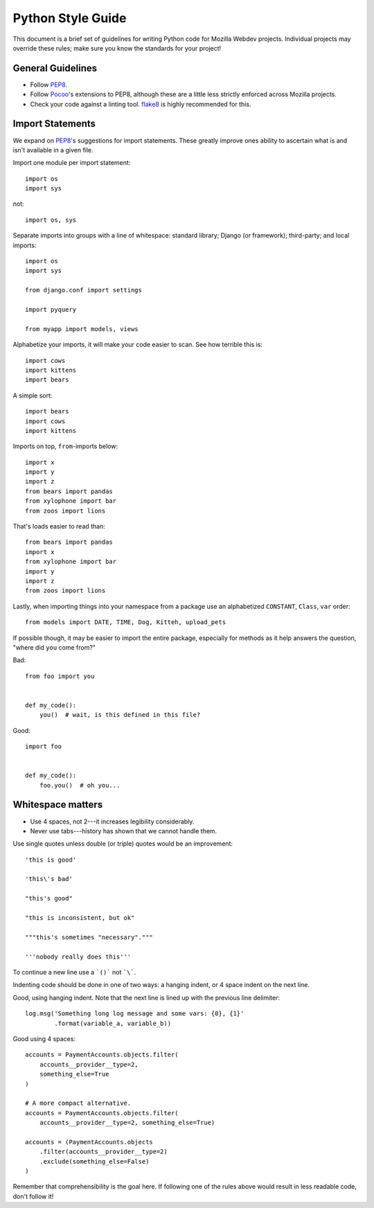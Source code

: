 Python Style Guide
==================

This document is a brief set of guidelines for writing Python code for Mozilla
Webdev projects. Individual projects may override these rules; make sure you
know the standards for your project!

General Guidelines
------------------
- Follow PEP8_.
- Follow Pocoo_'s extensions to PEP8, although these are a little less strictly
  enforced across Mozilla projects.
- Check your code against a linting tool. flake8_ is highly recommended for
  this.

.. _PEP8: http://www.python.org/dev/peps/pep-0008/
.. _flake8: http://flake8.readthedocs.org/en/latest/
.. _Pocoo: http://www.pocoo.org/internal/styleguide/

Import Statements
-----------------

We expand on PEP8_'s suggestions for import statements. These greatly improve
ones ability to ascertain what is and isn't available in a given file.

Import one module per import statement::

    import os
    import sys

not::

    import os, sys

Separate imports into groups with a line of whitespace: standard library; Django
(or framework); third-party; and local imports::

    import os
    import sys

    from django.conf import settings

    import pyquery

    from myapp import models, views


Alphabetize your imports, it will make your code easier to scan. See how
terrible this is::

    import cows
    import kittens
    import bears

A simple sort::

    import bears
    import cows
    import kittens

Imports on top, ``from``-imports below::

    import x
    import y
    import z
    from bears import pandas
    from xylophone import bar
    from zoos import lions

That's loads easier to read than::

    from bears import pandas
    import x
    from xylophone import bar
    import y
    import z
    from zoos import lions


Lastly, when importing things into your namespace from a package use an
alphabetized ``CONSTANT``, ``Class``, ``var`` order::

    from models import DATE, TIME, Dog, Kitteh, upload_pets


If possible though, it may be easier to import the entire package, especially
for methods as it help answers the question, "where did ``you`` come from?"

Bad::

    from foo import you


    def my_code():
        you()  # wait, is this defined in this file?


Good::

    import foo


    def my_code():
        foo.you()  # oh you...

.. seealso::

   `baked <https://pypi.python.org/pypi/baked>`_
      A tool for automatically checking the import order rules listed above.


Whitespace matters
------------------

* Use 4 spaces, not 2---it increases legibility considerably.
* Never use tabs---history has shown that we cannot handle them.

Use single quotes unless double (or triple) quotes would be an improvement::

    'this is good'

    'this\'s bad'

    "this's good"

    "this is inconsistent, but ok"

    """this's sometimes "necessary"."""

    '''nobody really does this'''

To continue a new line use a ```()``` not ```\```.

Indenting code should be done in one of two ways: a hanging indent, or 4 space
indent on the next line.

Good, using hanging indent. Note that the next line is lined up with the
previous line delimiter::

    log.msg('Something long log message and some vars: {0}, {1}'
            .format(variable_a, variable_b))

Good using 4 spaces::

    accounts = PaymentAccounts.objects.filter(
        accounts__provider__type=2,
        something_else=True
    )

    # A more compact alternative.
    accounts = PaymentAccounts.objects.filter(
        accounts__provider__type=2, something_else=True)

    accounts = (PaymentAccounts.objects
        .filter(accounts__provider__type=2)
        .exclude(something_else=False)
    )

Remember that comprehensibility is the goal here. If following one of the rules
above would result in less readable code, don't follow it!
